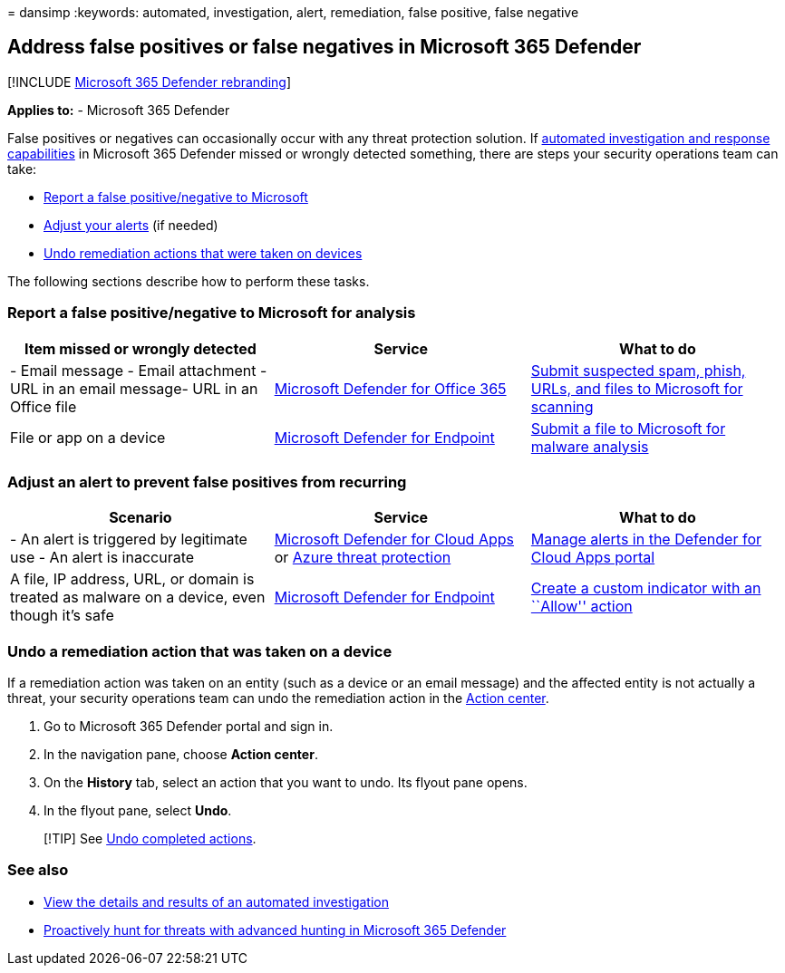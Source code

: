 = 
dansimp
:keywords: automated, investigation, alert, remediation, false positive,
false negative

== Address false positives or false negatives in Microsoft 365 Defender

{empty}[!INCLUDE link:../includes/microsoft-defender.md[Microsoft 365
Defender rebranding]]

*Applies to:* - Microsoft 365 Defender

False positives or negatives can occasionally occur with any threat
protection solution. If link:m365d-autoir.md[automated investigation and
response capabilities] in Microsoft 365 Defender missed or wrongly
detected something, there are steps your security operations team can
take:

* link:#report-a-false-positivenegative-to-microsoft-for-analysis[Report
a false positive/negative to Microsoft]
* link:#adjust-an-alert-to-prevent-false-positives-from-recurring[Adjust
your alerts] (if needed)
* link:#undo-a-remediation-action-that-was-taken-on-a-device[Undo
remediation actions that were taken on devices]

The following sections describe how to perform these tasks.

=== Report a false positive/negative to Microsoft for analysis

[width="100%",cols="34%,33%,33%",options="header",]
|===
|Item missed or wrongly detected |Service |What to do
|- Email message - Email attachment - URL in an email message- URL in an
Office file
|link:/microsoft-365/security/office-365-security/defender-for-office-365[Microsoft
Defender for Office 365]
|link:../office-365-security/submissions-admin.md[Submit suspected spam&#44;
phish&#44; URLs&#44; and files to Microsoft for scanning]

|File or app on a device
|link:/windows/security/threat-protection[Microsoft Defender for
Endpoint] |https://www.microsoft.com/wdsi/filesubmission[Submit a file
to Microsoft for malware analysis]
|===

=== Adjust an alert to prevent false positives from recurring

[width="100%",cols="34%,33%,33%",options="header",]
|===
|Scenario |Service |What to do
|- An alert is triggered by legitimate use - An alert is inaccurate
|link:/cloud-app-security[Microsoft Defender for Cloud Apps] or
link:/azure/security/fundamentals/threat-detection[Azure threat
protection] |link:/cloud-app-security/managing-alerts[Manage alerts in
the Defender for Cloud Apps portal]

|A file, IP address, URL, or domain is treated as malware on a device,
even though it’s safe
|link:/windows/security/threat-protection[Microsoft Defender for
Endpoint]
|link:/windows/security/threat-protection/microsoft-defender-atp/manage-indicators[Create
a custom indicator with an ``Allow'' action]
|===

=== Undo a remediation action that was taken on a device

If a remediation action was taken on an entity (such as a device or an
email message) and the affected entity is not actually a threat, your
security operations team can undo the remediation action in the
link:m365d-action-center.md[Action center].

[arabic]
. Go to Microsoft 365 Defender portal and sign in.
. In the navigation pane, choose *Action center*.
. On the *History* tab, select an action that you want to undo. Its
flyout pane opens.
. In the flyout pane, select *Undo*.

____
[!TIP] See link:m365d-autoir-actions.md#undo-completed-actions[Undo
completed actions].
____

=== See also

* link:m365d-autoir-results.md[View the details and results of an
automated investigation]
* link:advanced-hunting-overview.md[Proactively hunt for threats with
advanced hunting in Microsoft 365 Defender]
